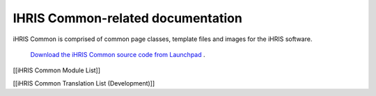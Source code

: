 IHRIS Common-related documentation
==================================

iHRIS Common is comprised of common page classes, template files and images for the iHRIS software.

 `Download the iHRIS Common source code from Launchpad <https://launchpad.net/ihris-common>`_ .

[[iHRIS Common Module List]]

[[iHRIS Common Translation List (Development)]]

